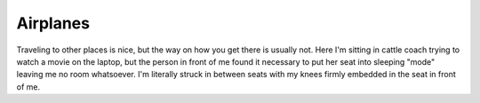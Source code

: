 Airplanes
=========

.. articleMetaData::
   :Where: Above the Atlantic
   :Date: 20040918 1326 EDT
   :Tags: work

Traveling to other places is nice, but the way on how you get
there is usually not. Here I'm sitting in cattle coach trying to
watch a movie on the laptop, but the person in front of me found
it necessary to put her seat into sleeping "mode" leaving me no room
whatsoever. I'm literally struck in between seats with my
knees firmly embedded in the seat in front of me.



